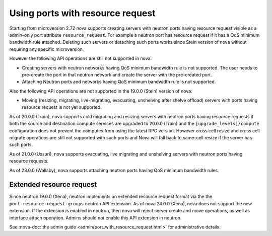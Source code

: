 =================================
Using ports with resource request
=================================

Starting from microversion 2.72 nova supports creating servers with neutron
ports having resource request visible as a admin-only port attribute
``resource_request``. For example a neutron port has resource request if it has
a QoS minimum bandwidth rule attached. Deleting such servers or detaching such
ports works since Stein version of nova without requiring any specific
microversion.

However the following API operations are still not supported in nova:

* Creating servers with neutron networks having QoS minimum bandwidth rule is
  not supported. The user needs to pre-create the port in that neutron network
  and create the server with the pre-created port.

* Attaching Neutron ports and networks having QoS minimum bandwidth rule is not
  supported.

Also the following API operations are not supported in the 19.0.0 (Stein)
version of nova:

* Moving (resizing, migrating, live-migrating, evacuating, unshelving after
  shelve offload) servers with ports having resource request is not yet
  supported.

As of 20.0.0 (Train), nova supports cold migrating and resizing servers with
neutron ports having resource requests if both the source and destination
compute services are upgraded to 20.0.0 (Train) and the
``[upgrade_levels]/compute`` configuration does not prevent the computes from
using the latest RPC version. However cross cell resize and cross cell migrate
operations are still not supported with such ports and Nova will fall back to
same-cell resize if the server has such ports.

As of 21.0.0 (Ussuri), nova supports evacuating, live migrating and unshelving
servers with neutron ports having resource requests.

As of 23.0.0 (Wallaby), nova supports attaching neutron ports having QoS
minimum bandwidth rules.

Extended resource request
~~~~~~~~~~~~~~~~~~~~~~~~~

Since neutron 19.0.0 (Xena), neutron implements an extended resource request
format via the the ``port-resource-request-groups`` neutron API extension. As
of nova 24.0.0 (Xena), nova does not support the new extension. If the
extension is enabled in neutron, then nova will reject server create and move
operations, as well as interface attach operation. Admins should not enable
this API extension in neutron.

See :nova-doc:`the admin guide <admin/port_with_resource_request.html>` for
administrative details.
